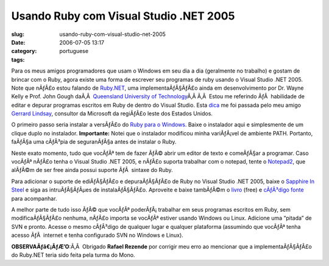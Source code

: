 Usando Ruby com Visual Studio .NET 2005
#######################################
:slug: usando-ruby-com-visual-studio-net-2005
:date: 2006-07-05 13:17
:category:
:tags: portuguese

Para os meus amigos programadores que usam o Windows em seu dia a dia
(geralmente no trabalho) e gostam de brincar com o Ruby, agora existe
uma forma de escrever seu programas de ruby usando o Visual Studio .NET
2005. Note que nÃƒÂ£o estou falando de
`Ruby.NET <http://tirania.org/blog/archive/2006/Jul-02.html>`__, uma
implementaÃƒÂ§ÃƒÂ£o ainda em desenvolvimento por Dr. Wayne Kelly e Prof.
John Gough daÃ‚Â  `Queensland University of
Technology <http://plas.fit.qut.edu.au/Ruby.NET/>`__\ Ã‚Â Ã‚Â  Estou me
referindo ÃƒÂ  habilidade de editar e depurar programas escritos em Ruby
de dentro do Visual Studio. Esta
`dica <http://www.hanselman.com/blog/SapphireInSteelRubyWithinVisualStudio2005.aspx>`__
me foi passada pelo meu amigo `Gerrard
Lindsay <http://www.pickabar.com/blog/>`__, consultor da Microsoft da
regiÃƒÂ£o leste dos Estados Unidos.

O primeiro passo seria instalar a versÃƒÂ£o do `Ruby para o
Windows <http://rubyinstaller.rubyforge.org/wiki/wiki.pl>`__. Baixe o
instalador aqui e simplesmente de um clique duplo no instalador.
**Importante:** Notei que o instalador modificou minha variÃƒÂ¡vel de
ambiente PATH. Portanto, faÃƒÂ§a uma cÃƒÂ³pia de seguranÃƒÂ§a antes de
instalar o Ruby.

Neste exato momento, tudo que vocÃƒÂª tem de fazer ÃƒÂ© abrir um editor
de texto e comeÃƒÂ§ar a programar. Caso vocÃƒÂª nÃƒÂ£o tenha o Visual
Studio .NET 2005, e nÃƒÂ£o suporta trabalhar com o notepad, tente o
`Notepad2 <http://www.hanselman.com/blog/NewNotepad2WithRubySyntaxHighlighting.aspx>`__,
que alÃƒÂ©m de ser free ainda possui suporte ÃƒÂ  sintaxe do Ruby.

Para adicionar o suporte de ediÃƒÂ§ÃƒÂ£o e depuraÃƒÂ§ÃƒÂ£o de Ruby no
Visual Studio .NET 2005, baixe o `Sapphire In
Steel <http://www.sapphiresteel.com/>`__ e siga as intruÃƒÂ§ÃƒÂµes de
instalaÃƒÂ§ÃƒÂ£o. Aproveite e baixe tambÃƒÂ©m o
`livro <http://www.sapphiresteel.com/IMG/pdf/LittleBookOfRuby.pdf>`__
(free) e `cÃƒÂ³digo
fonte <http://www.sapphiresteel.com/IMG/zip/little-book-of-ruby-source.zip>`__
para acompanhar.

A melhor parte de tudo isso ÃƒÂ© que vocÃƒÂª poderÃƒÂ¡ trabalhar em seus
programas escritos em Ruby, sem modificaÃƒÂ§ÃƒÂ£o nenhuma, nÃƒÂ£o
importa se vocÃƒÂª estiver usando Windows ou Linux. Adicione uma
“pitada” de SVN e pronto. Acesse o mesmo cÃƒÂ³digo de qualquer lugar e
qualquer plataforma (assumindo que vocÃƒÂª tenha acesso ÃƒÂ  internet e
tenha configurado SVN no Windows e Linux).

**OBSERVAÃƒâ€¡ÃƒÆ’O**:Ã‚Â  Obrigado **Rafael Rezende** por corrigir meu
erro ao mencionar que a implementaÃƒÂ§ÃƒÂ£o do Ruby.NET teria sido feita
pela turma do Mono.
